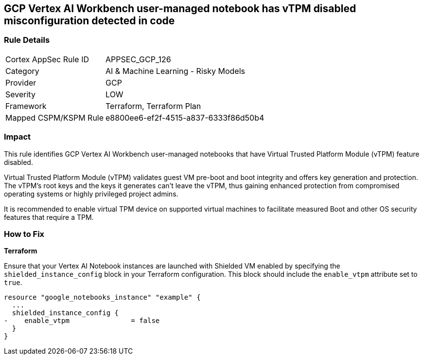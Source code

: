 == GCP Vertex AI Workbench user-managed notebook has vTPM disabled misconfiguration detected in code

=== Rule Details

[cols="1,2"]
|===
|Cortex AppSec Rule ID |APPSEC_GCP_126
|Category |AI & Machine Learning - Risky Models
|Provider |GCP
|Severity |LOW
|Framework |Terraform, Terraform Plan
|Mapped CSPM/KSPM Rule |e8800ee6-ef2f-4515-a837-6333f86d50b4
|===


=== Impact
This rule identifies GCP Vertex AI Workbench user-managed notebooks that have Virtual Trusted Platform Module (vTPM) feature disabled. 

Virtual Trusted Platform Module (vTPM) validates guest VM pre-boot and boot integrity and offers key generation and protection. The vTPM's root keys and the keys it generates can't leave the vTPM, thus gaining enhanced protection from compromised operating systems or highly privileged project admins.

It is recommended to enable virtual TPM device on supported virtual machines to facilitate measured Boot and other OS security features that require a TPM.

=== How to Fix

*Terraform*

Ensure that your Vertex AI Notebook instances are launched with Shielded VM enabled by specifying the `shielded_instance_config` block in your Terraform configuration. This block should include the `enable_vtpm` attribute set to `true`.

[source,go]
----
resource "google_notebooks_instance" "example" {
  ...
  shielded_instance_config {
-    enable_vtpm               = false
  }
}
----

